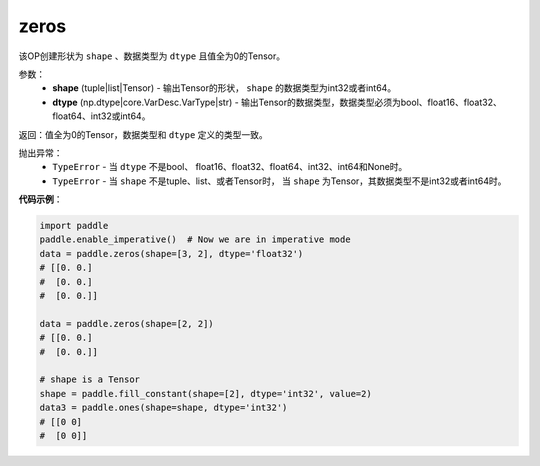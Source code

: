 .. _cn_api_tensor_zeros:

zeros
-------------------------------

.. py:function:: paddle.zeros(shape, dtype=None, name=None)



该OP创建形状为 ``shape`` 、数据类型为 ``dtype`` 且值全为0的Tensor。

参数：
    - **shape** (tuple|list|Tensor) - 输出Tensor的形状， ``shape`` 的数据类型为int32或者int64。
    - **dtype** (np.dtype|core.VarDesc.VarType|str) - 输出Tensor的数据类型，数据类型必须为bool、float16、float32、float64、int32或int64。

返回：值全为0的Tensor，数据类型和 ``dtype`` 定义的类型一致。

抛出异常：
    - ``TypeError`` - 当 ``dtype`` 不是bool、 float16、float32、float64、int32、int64和None时。
    - ``TypeError`` - 当 ``shape`` 不是tuple、list、或者Tensor时， 当 ``shape`` 为Tensor，其数据类型不是int32或者int64时。

**代码示例**：

.. code-block:: python

    import paddle
    paddle.enable_imperative()  # Now we are in imperative mode
    data = paddle.zeros(shape=[3, 2], dtype='float32') 
    # [[0. 0.]
    #  [0. 0.]
    #  [0. 0.]]
    
    data = paddle.zeros(shape=[2, 2]) 
    # [[0. 0.]
    #  [0. 0.]]
    
    # shape is a Tensor
    shape = paddle.fill_constant(shape=[2], dtype='int32', value=2)
    data3 = paddle.ones(shape=shape, dtype='int32') 
    # [[0 0]
    #  [0 0]]

